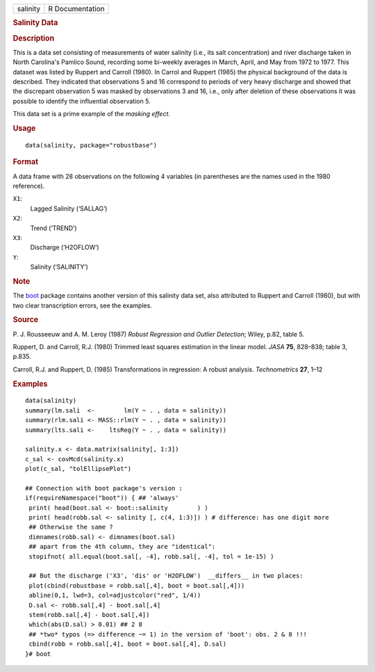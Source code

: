 .. container::

   .. container::

      ======== ===============
      salinity R Documentation
      ======== ===============

      .. rubric:: Salinity Data
         :name: salinity-data

      .. rubric:: Description
         :name: description

      This is a data set consisting of measurements of water salinity
      (i.e., its salt concentration) and river discharge taken in North
      Carolina's Pamlico Sound, recording some bi-weekly averages in
      March, April, and May from 1972 to 1977. This dataset was listed
      by Ruppert and Carroll (1980). In Carrol and Ruppert (1985) the
      physical background of the data is described. They indicated that
      observations 5 and 16 correspond to periods of very heavy
      discharge and showed that the discrepant observation 5 was masked
      by observations 3 and 16, i.e., only after deletion of these
      observations it was possible to identify the influential
      observation 5.

      This data set is a prime example of the *masking effect*.

      .. rubric:: Usage
         :name: usage

      ::

         data(salinity, package="robustbase")

      .. rubric:: Format
         :name: format

      A data frame with 28 observations on the following 4 variables (in
      parentheses are the names used in the 1980 reference).

      ``X1``:
         Lagged Salinity (‘SALLAG’)

      ``X2``:
         Trend (‘TREND’)

      ``X3``:
         Discharge (‘H2OFLOW’)

      ``Y``:
         Salinity (‘SALINITY’)

      .. rubric:: Note
         :name: note

      The `boot <https://CRAN.R-project.org/package=boot>`__ package
      contains another version of this salinity data set, also
      attributed to Ruppert and Carroll (1980), but with two clear
      transcription errors, see the examples.

      .. rubric:: Source
         :name: source

      P. J. Rousseeuw and A. M. Leroy (1987) *Robust Regression and
      Outlier Detection*; Wiley, p.82, table 5.

      Ruppert, D. and Carroll, R.J. (1980) Trimmed least squares
      estimation in the linear model. *JASA* **75**, 828–838; table 3,
      p.835.

      Carroll, R.J. and Ruppert, D. (1985) Transformations in
      regression: A robust analysis. *Technometrics* **27**, 1–12

      .. rubric:: Examples
         :name: examples

      ::

         data(salinity)
         summary(lm.sali  <-        lm(Y ~ . , data = salinity))
         summary(rlm.sali <- MASS::rlm(Y ~ . , data = salinity))
         summary(lts.sali <-    ltsReg(Y ~ . , data = salinity))

         salinity.x <- data.matrix(salinity[, 1:3])
         c_sal <- covMcd(salinity.x)
         plot(c_sal, "tolEllipsePlot")

         ## Connection with boot package's version :
         if(requireNamespace("boot")) { ## 'always'
          print( head(boot.sal <- boot::salinity        ) )
          print( head(robb.sal <- salinity [, c(4, 1:3)]) ) # difference: has one digit more
          ## Otherwise the same ?
          dimnames(robb.sal) <- dimnames(boot.sal)
          ## apart from the 4th column, they are "identical":
          stopifnot( all.equal(boot.sal[, -4], robb.sal[, -4], tol = 1e-15) )

          ## But the discharge ('X3', 'dis' or 'H2OFLOW')  __differs__ in two places:
          plot(cbind(robustbase = robb.sal[,4], boot = boot.sal[,4]))
          abline(0,1, lwd=3, col=adjustcolor("red", 1/4))
          D.sal <- robb.sal[,4] - boot.sal[,4]
          stem(robb.sal[,4] - boot.sal[,4])
          which(abs(D.sal) > 0.01) ## 2 8
          ## *two* typos (=> difference ~= 1) in the version of 'boot': obs. 2 & 8 !!!
          cbind(robb = robb.sal[,4], boot = boot.sal[,4], D.sal)
         }# boot

